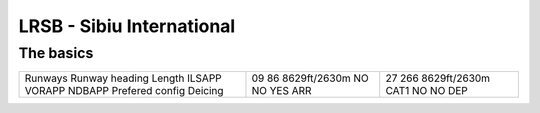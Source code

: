 LRSB - Sibiu International
==========================
The basics
""""""""""
+-----------------+--------------+--------------+
| Runways         | 09           | 27           |
| Runway heading  | 86           | 266          |
| Length          | 8629ft/2630m | 8629ft/2630m |
| ILSAPP          | NO           | CAT1         |
| VORAPP          | NO           | NO           |
| NDBAPP          | YES          | NO           |
| Prefered config | ARR          | DEP          |
| Deicing         |              |              |
+-----------------+--------------+--------------+

